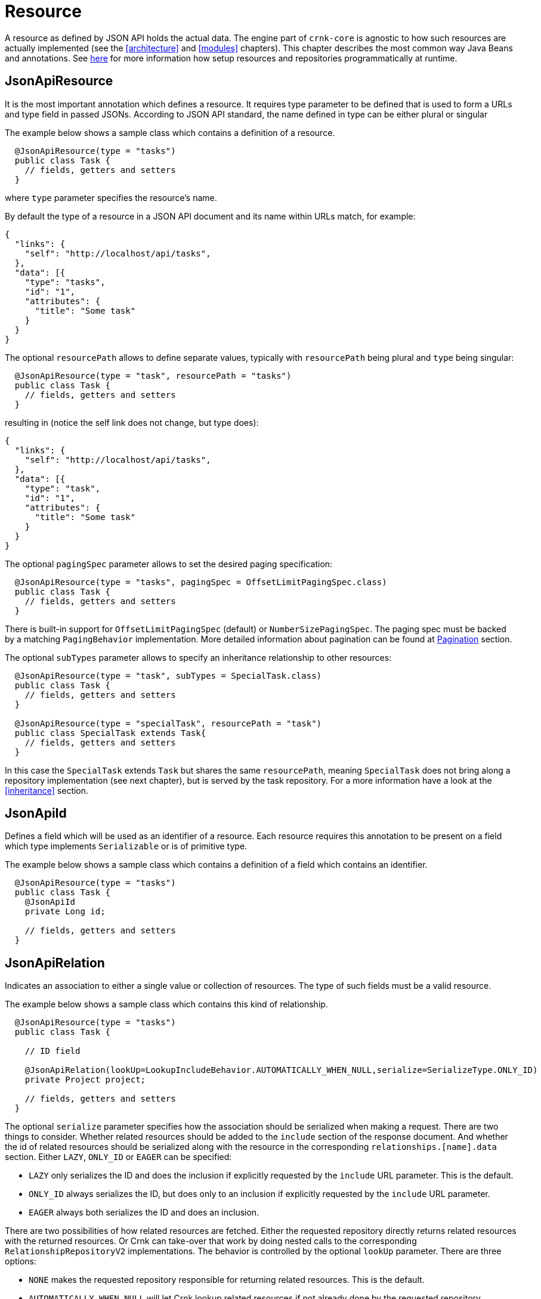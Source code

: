 
anchor:resource[]

# Resource

A resource as defined by JSON API holds the actual data. The engine part of `crnk-core` is agnostic to how such resources are
actually implemented (see the <<architecture>> and <<modules>> chapters). This chapter describes the most common
way Java Beans and annotations. See <<runtimerepository,here>> for more information how setup resources and repositories
programmatically at runtime.


## JsonApiResource

It is the most important annotation which defines a resource. It requires type parameter to be defined that is used to form a URLs and type field in passed JSONs. According to JSON API standard, the name defined in type can be either plural or singular

The example below shows a sample class which contains a definition of a resource.

[source]
----
  @JsonApiResource(type = "tasks")
  public class Task {
    // fields, getters and setters
  }
----

where `type` parameter specifies the resource's name.

By default the type of a resource in a JSON API document and its name within URLs match, for example:

[source]
----
{
  "links": {
    "self": "http://localhost/api/tasks",
  },
  "data": [{
    "type": "tasks",
    "id": "1",
    "attributes": {
      "title": "Some task"
    }
  }
}
----

The optional `resourcePath` allows to define separate values, typically with `resourcePath` being plural and
`type` being singular:

[source]
----
  @JsonApiResource(type = "task", resourcePath = "tasks")
  public class Task {
    // fields, getters and setters
  }
----

resulting in (notice the self link does not change, but type does):

[source]
----
{
  "links": {
    "self": "http://localhost/api/tasks",
  },
  "data": [{
    "type": "task",
    "id": "1",
    "attributes": {
      "title": "Some task"
    }
  }
}
----

anchor:jsonApiResourcePagingBehavior[]

The optional `pagingSpec` parameter allows to set the desired paging specification:

[source]
----
  @JsonApiResource(type = "tasks", pagingSpec = OffsetLimitPagingSpec.class)
  public class Task {
    // fields, getters and setters
  }
----

There is built-in support for `OffsetLimitPagingSpec` (default) or `NumberSizePagingSpec`. The paging spec must
be backed by a matching `PagingBehavior` implementation.  More detailed information about pagination can be
found at <<pagination,Pagination>> section.

The optional `subTypes` parameter allows to specify an inheritance relationship to other resources:

[source]
----
  @JsonApiResource(type = "task", subTypes = SpecialTask.class)
  public class Task {
    // fields, getters and setters
  }

  @JsonApiResource(type = "specialTask", resourcePath = "task")
  public class SpecialTask extends Task{
    // fields, getters and setters
  }
----

In this case the `SpecialTask` extends `Task` but shares the same `resourcePath`, meaning `SpecialTask` does not bring along
a repository implementation (see next chapter), but is served by the task repository. For a more information have a look at the
<<inheritance>> section.



## JsonApiId

Defines a field which will be used as an identifier of a resource.
Each resource requires this annotation to be present on a field which type implements `Serializable` or is of primitive type.

The example below shows a sample class which contains a definition of a field which contains an identifier.

[source]
----
  @JsonApiResource(type = "tasks")
  public class Task {
    @JsonApiId
    private Long id;

    // fields, getters and setters
  }
----

anchor:jsonApiRelation[]

## JsonApiRelation

Indicates an association to either a single value or collection of resources. The type of such fields
must be a valid resource.

The example below shows a sample class which contains this kind of relationship.


[source]
----
  @JsonApiResource(type = "tasks")
  public class Task {

    // ID field

    @JsonApiRelation(lookUp=LookupIncludeBehavior.AUTOMATICALLY_WHEN_NULL,serialize=SerializeType.ONLY_ID)
    private Project project;

    // fields, getters and setters
  }
----


The optional `serialize` parameter specifies how the association should be serialized when making a request.
There are two things to consider. Whether related resources should be added to the `include` section of the
response document. And whether the id of related resources should be serialized along with the resource
in the corresponding `relationships.[name].data` section. Either `LAZY`, `ONLY_ID` or `EAGER` can be specified:

- `LAZY` only serializes the ID and does the inclusion if explicitly requested by the `include` URL parameter. This is the default.
- `ONLY_ID` always serializes the ID, but does only to an inclusion  if explicitly requested by the `include` URL parameter.
- `EAGER` always both serializes the ID and does an inclusion.

There are two possibilities of how related resources are fetched. Either the requested repository directly
returns related resources with the returned resources. Or Crnk can take-over that
work by doing nested calls to the corresponding `RelationshipRepositoryV2` implementations. The behavior
is controlled by the optional `lookUp` parameter. There are three options:

- `NONE` makes the requested repository responsible for returning related resources. This is the default.
- `AUTOMATICALLY_WHEN_NULL` will let Crnk lookup related resources if not already done by the requested repository.
- `AUTOMATICALLY_ALWAYS` will force Crnk to always lookup related resource regardless whether it is already done by the requested repository.

There are many different ways how a relationship may end-up being implemented. In the best case, no implementation is necessary
at all and requests can be dispatches to one of the two related resource repositories. The `repositoryBehavior` allows
to configure behavior:

- `DEFAULT` makes use of `IMPLICIT_FROM_OWNER` if a relationship also makes use of `@JsonApiRelationId` (see below) or
  `lookUp=NONE` (see above). In any other case it expects a custom implementation.
- `CUSTOM` expects a custom implementation.
- `FORWARD_OWNER` forward any relationship request to the owning resource repository, the repository that defines the
  requested relationship field. GET requests will fetch the owning resources and grab the related resources from there (with the
  appropriate inclusion parameter). This assumes that the owning resource properties hold the related resources
  (or at least there IDs in case of `JsonApiRelationId`, see below).
  POST, PATCH, DELETE requests will update the properties of the owning resource accordingly and invoke a save operation on the
  owning resource repository. An implementation is provided by `ImplicitOwnerBasedRelationshipRepository`.
- `FORWARD_GET_OPPOSITE_SET_OWNER` works like `FORWARD_OWNER` for PATCH, POST, DELETE methods. In contrast,
  GET requests are forwarded to the opposite resource repository. For example,
	  if there is a relationship between `Task` and `Project` with the `project` and `tasks` relationship fields. To get all tasks of
	  a project, the task repository will be queried with a `project.id=<projectId>` filter parameter.
	  Relational database are one typical example where this pattern fits nicely. In contract to `IMPLICIT_FROM_OWNER` only a
	  single resource repository is involved with a slightly more complex filter parameter, giving performance benefits.
	  An implementation is provided by `RelationshipRepositoryBase`.
- `FORWARD_OPPOSITE` the opposite to `FORWARD_OWNER`. Querying works like `IMPLICIT_GET_OPPOSITE_MODIFY_OWNER`.

The forwarding behaviors are implemented by `ForwardingRelationshipRepository`.

IMPORTANT: It likely takes a moment to familiarize oneself with all configuration options of `@JsonApiRelation` and the
  subsequent `@JsonApiRelationId`. But at the same time it is one area where a native resource-oriented REST library like Crnk
  can provide significant benefit and reduce manual work compared to more classical REST libraries like Spring MVC or JAX-RS.


anchor:jsonApiRelationId[]

## JsonApiRelationId

Fields annotated with `@JsonApiRelation` hold fully-realized related resources. There are situations
where the id of a related resource is available for free or can be obtained much more cheaply then
fetching the entire related resource. In this case resources can make use of fields annotated with
`@JsonApiRelationId`. The complement `@JsonApiRelation` fields by holding there ID only.
An example looks like:

[source]
----
@JsonApiResource(type = "schedules")
public class Schedule {
  ...

  @JsonApiRelationId
  private Long projectId;

  @JsonApiRelation
  private Project project;

  public Long getProjectId() {
    return projectId;
  }

  public void setProjectId(Long projectId) {
    this.projectId = projectId;
    this.project = null;
  }

  public Project getProject() {
    return project;
  }

  public void setProject(Project project) {
    this.projectId = project != null ? project.getId() : null;
    this.project = project;
  }
}
----

Notice that:
- `Schedule` resource holds both a `project` and `projectId` field that point to the same related resource.
- setters must set both properties to make sure they stay in sync. If only the ID is set, the object must be nulled.
- `propertyId` will never show in requests and responses. It can be considered to be `transient`.

By default, the naming convention for `@JsonApiRelationId` field is to end with a `Id` or `Ids` suffix. Crnk will
the pair those two objects automatically. Trailing `s` are ignored for multi-valued fields, meaning that `projectIds` matches with
 `projects`. But it is also possible to specify a custom name, for example:

[source]
----
@JsonApiRelationId
private Long projectFk;

@JsonApiRelation(idField = "projectFk")
private Project project;
----

If a `@JsonApiRelationId` field cannot be matched to a `@JsonApiRelation` field, an exception will be thrown.

`@JsonApiRelationId` fields are used for:

- `GET` requests to fill-in the `data` section of a relationship.
- `POST` and `PATCH` requests to fill-in the new value without having to fetch and set the entire related resource.

*Further (substantial) benefit for `@JsonApiRelationId` fields is that no `RelationshipRepository`
must be implemented*. Instead Crnk will automatically dispatch relationship requests to the owning and
opposite `ResourceRepository`. This allows to focus on the development of `ResourceRepository`.
See <<relationshipRepository,RelationshipRepository>> for more information.



## JsonApiMetaInformation

Field or getter annotated with `JsonApiMetaInformation` are marked to carry a `MetaInformation` implementation.
See http://jsonapi.org/format/#document-meta for more information about meta data. Example:

[source]
----
	@JsonApiResource(type = "projects")
	public class Project {

		...

		@JsonApiMetaInformation
		private ProjectMeta meta;

		public static class ProjectMeta implements MetaInformation {

			private String value;

			public String getValue() {
				return value;
			}

			public void setValue(String value) {
				this.value = value;
			}
		}
	}
----



## JsonApiLinksInformation

Field or getter annotated with `JsonApiLinksInformation` are marked to carry a `LinksInformation` implementation.
See http://jsonapi.org/format/#document-links for more information about linking. Example:


[source]
----
	@JsonApiResource(type = "projects")
	public class Project {

		...

		@JsonApiLinksInformation
		private ProjectLinks links;

		public static class ProjectLinks implements LinksInformation {

			private String value;

			public String getValue() {
				return value;
			}

			public void setValue(String value) {
				this.value = value;
			}
		}
	}
----

By default links are serialized as:

----
"links": {
  "self": "http://example.com/posts"
}
----

With `crnk.config.serialize.object.links=true` links get serialized as:

----
"links": {
  "self": {
    "href": "http://example.com/posts",
  }
}
----




anchor:jackson_annotations[]

## Jackson annotations

Crnk comes with (partial) support for Jackson annotations. Currently supported are:

[cols="30,70"]
|===
| Annotation           		| Description

| `@JsonIgnore`
| Excludes a given attribute from serialization.

| `@JsonProperty.value`
| Renames an attribute during serialization.

| `@JsonProperty.access`
| Specifies whether an object can be read and/or written.

| `@JsonAnyGetter` and `@JsonAnySetter`
| To map dynamic data structures to JSON.

|===

Support for more annotations will be added in the future. PRs welcomed.